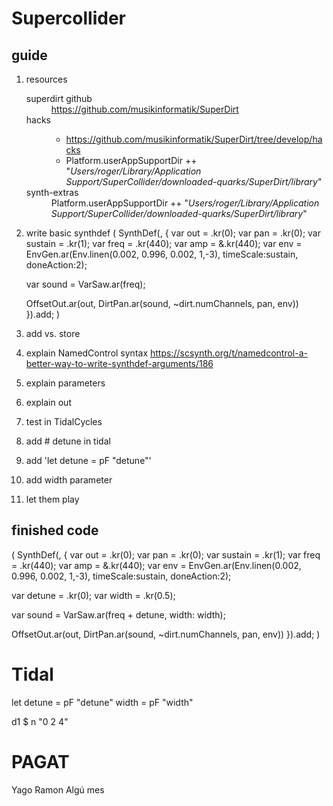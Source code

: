 * Supercollider
** guide
    1. resources
       - superdirt github :: https://github.com/musikinformatik/SuperDirt
       - hacks :: 
         + https://github.com/musikinformatik/SuperDirt/tree/develop/hacks
         + Platform.userAppSupportDir ++ "/Users/roger/Library/Application Support/SuperCollider/downloaded-quarks/SuperDirt/library/"
       - synth-extras :: Platform.userAppSupportDir ++ "/Users/roger/Library/Application Support/SuperCollider/downloaded-quarks/SuperDirt/library/"
    2. write basic synthdef
      (
      SynthDef(\superviu, {
        var out = \out.kr(0);
        var pan = \pan.kr(0);
        var sustain = \sustain.kr(1);
        var freq = \freq.kr(440);
        var amp = \amp.kr(440);
        var env = EnvGen.ar(Env.linen(0.002, 0.996, 0.002, 1,-3), timeScale:sustain, doneAction:2);

        var sound = VarSaw.ar(freq);

        OffsetOut.ar(out, DirtPan.ar(sound, ~dirt.numChannels, pan, env))
      }).add;
      )
    3. add vs. store
    4. explain NamedControl syntax
       https://scsynth.org/t/namedcontrol-a-better-way-to-write-synthdef-arguments/186 
    5. explain parameters
    6. explain out
    7. test in TidalCycles
    8. add # detune in tidal
    9. add 'let detune = pF "detune"'
    10. add width parameter
    11. let them play
** finished code
  (
  SynthDef(\superviu, {
    var out = \out.kr(0);
    var pan = \pan.kr(0);
    var sustain = \sustain.kr(1);
    var freq = \freq.kr(440);
    var amp = \amp.kr(440);
    var env = EnvGen.ar(Env.linen(0.002, 0.996, 0.002, 1,-3), timeScale:sustain, doneAction:2);

    var detune = \detune.kr(0);
    var width = \width.kr(0.5);

    var sound = VarSaw.ar(freq + detune, width: width);

    OffsetOut.ar(out, DirtPan.ar(sound, ~dirt.numChannels, pan, env))
  }).add;
  )


* Tidal
  let detune = pF "detune"
      width = pF "width"

  d1 $ n "0 2 4"
  # s "superviu"
  # release (rand * 5)
  # detune (rand * 10)
  # width "0.1 0.5 0.3 0.8 0.6"

* PAGAT
Yago
Ramon
Algú mes
